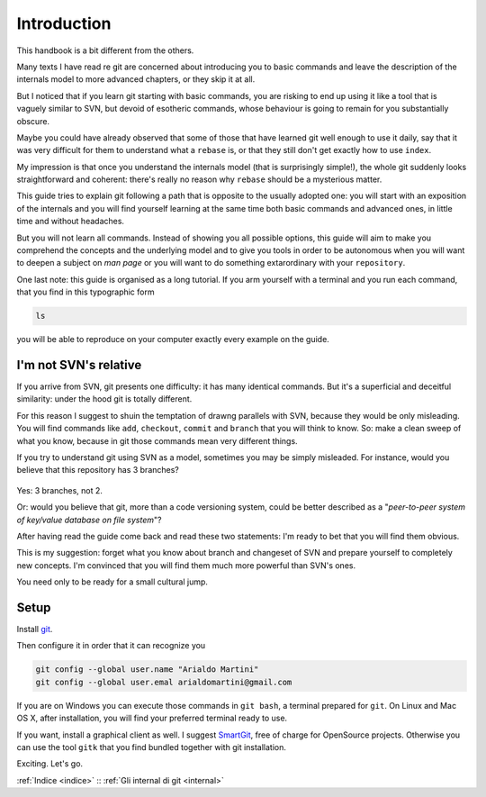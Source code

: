 ############
Introduction
############




This handbook is a bit different from the others.

Many texts I have read re git are concerned about introducing you to 
basic commands and leave the description of 
the internals model to more advanced chapters, or they skip it at all.

But I noticed that if you learn git starting with basic commands, you are 
risking to end up using it like a tool that is vaguely similar to SVN, but 
devoid of esotheric commands, whose behaviour is going to remain for you 
substantially obscure. 

Maybe you could have already observed that some of those that have learned
git well enough to use it daily, say that it was very difficult 
for them to understand what a ``rebase`` is, or that they still don't get 
exactly how to use \ ``index``.

My impression is that once you understand the internals model (that is 
surprisingly simple!), the whole git suddenly looks straightforward and
coherent: there's really no reason why ``rebase`` should be a mysterious
matter. 

This guide tries to explain git following a path that is opposite to 
the usually adopted one: you will start with an exposition of the internals and
you will find yourself learning at the same time both basic commands and 
advanced ones, in little time and without headaches.

But you will not learn all commands. Instead of showing you all possible
options, this guide will aim to make you comprehend the concepts and the 
underlying model and to give you tools in order to be autonomous when you
will want to deepen a subject on *man page* or you will want to do something
extarordinary with your ``repository``. 

One last note: this guide is organised as a long tutorial. If you arm 
yourself with a terminal and you run each command, that you find
in this typographic form

.. code-block:: bash

    ls

you will be able to reproduce on your computer exactly every example
on the guide.


I'm not SVN's relative
######################

If you arrive from SVN, git presents one difficulty: it has many 
identical commands. But it's a superficial and deceitful similarity:
under the hood git is totally different. 

For this reason I suggest to shuin the temptation of drawng parallels
with SVN, because they would be only misleading. You will find commands
like ``add``, ``checkout``, ``commit`` and ``branch`` that you will 
think to know. So: make a clean sweep of what you know, because in 
git those commands mean very different things.

If you try to understand git using SVN as a model, sometimes you may
be simply misleaded. For instance, would you believe that this repository
has 3 branches?

.. figure:: img/3-branches.png


   
Yes: 3 branches, not 2.

Or: would you believe that git, more than a code versioning system, could
be better described as a  "*peer-to-peer system
of key/value database on file system*\ "?

After having read the guide come back and read these two statements: I'm 
ready to bet that you will find them obvious. 

This is my suggestion: forget what you know about branch and changeset of SVN
and prepare yourself to completely new concepts. 
I'm convinced that you will find them much more powerful than SVN's ones.

You need only to be ready for a small cultural jump.

Setup
#####

Install `git <http://git-scm.com/downloads>`__.

Then configure it in order that it can recognize you

.. code-block:: bash

    git config --global user.name "Arialdo Martini"
    git config --global user.emal arialdomartini@gmail.com

If you are on Windows you can execute those commands in ``git bash``, a
terminal prepared for ``git``. On Linux and Mac OS X, after
installation, you will find your preferred terminal ready to use. 

If you want, install a graphical client as well. I suggest
`SmartGit <http://www.syntevo.com/smartgithg/>`__, free of charge for
OpenSource projects. Otherwise you can use the tool ``gitk`` that you
find bundled together with git installation.

Exciting. Let's go.

:ref:`Indice <indice>` ::  :ref:`Gli internal di git <internal>`
